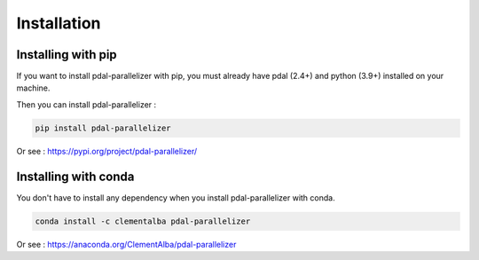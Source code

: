 Installation
============

Installing with pip
-------------------

If you want to install pdal-parallelizer with pip, you must already have pdal (2.4+) and python (3.9+) installed on your machine.

Then you can install pdal-parallelizer :

.. code-block::

    pip install pdal-parallelizer

Or see : https://pypi.org/project/pdal-parallelizer/

Installing with conda
---------------------

You don't have to install any dependency when you install pdal-parallelizer with conda.

.. code-block::

    conda install -c clementalba pdal-parallelizer

Or see : https://anaconda.org/ClementAlba/pdal-parallelizer